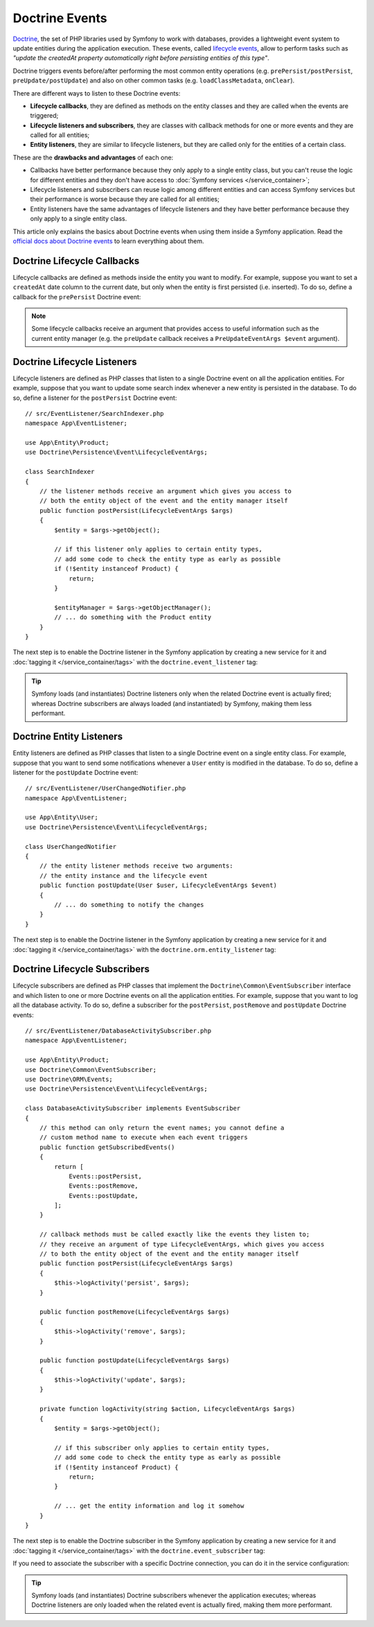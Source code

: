.. index::
    single: Doctrine; Lifecycle Callbacks; Doctrine Events

Doctrine Events
===============

`Doctrine`_, the set of PHP libraries used by Symfony to work with databases,
provides a lightweight event system to update entities during the application
execution. These events, called `lifecycle events`_, allow to perform tasks such
as *"update the createdAt property automatically right before persisting entities
of this type"*.

Doctrine triggers events before/after performing the most common entity
operations (e.g. ``prePersist/postPersist``, ``preUpdate/postUpdate``) and also
on other common tasks (e.g. ``loadClassMetadata``, ``onClear``).

There are different ways to listen to these Doctrine events:

* **Lifecycle callbacks**, they are defined as methods on the entity classes and
  they are called when the events are triggered;
* **Lifecycle listeners and subscribers**, they are classes with callback
  methods for one or more events and they are called for all entities;
* **Entity listeners**, they are similar to lifecycle listeners, but they are
  called only for the entities of a certain class.

These are the **drawbacks and advantages** of each one:

* Callbacks have better performance because they only apply to a single entity
  class, but you can't reuse the logic for different entities and they don't
  have access to :doc:`Symfony services </service_container>`;
* Lifecycle listeners and subscribers can reuse logic among different entities
  and can access Symfony services but their performance is worse because they
  are called for all entities;
* Entity listeners have the same advantages of lifecycle listeners and they have
  better performance because they only apply to a single entity class.

This article only explains the basics about Doctrine events when using them
inside a Symfony application. Read the `official docs about Doctrine events`_
to learn everything about them.

.. seealso::

    This article covers listeners and subscribers for Doctrine ORM. If you are
    using ODM for MongoDB, read the `DoctrineMongoDBBundle documentation`_.

Doctrine Lifecycle Callbacks
----------------------------

Lifecycle callbacks are defined as methods inside the entity you want to modify.
For example, suppose you want to set a ``createdAt`` date column to the current
date, but only when the entity is first persisted (i.e. inserted). To do so,
define a callback for the ``prePersist`` Doctrine event:

.. configuration-block::

    .. code-block:: php-annotations

        // src/Entity/Product.php
        use Doctrine\ORM\Mapping as ORM;

        // When using annotations, don't forget to add @ORM\HasLifecycleCallbacks()
        // to the class of the entity where you define the callback

        /**
         * @ORM\Entity()
         * @ORM\HasLifecycleCallbacks()
         */
        class Product
        {
            // ...

            /**
             * @ORM\PrePersist
             */
            public function setCreatedAtValue()
            {
                $this->createdAt = new \DateTime();
            }
        }

    .. code-block:: yaml

        # config/doctrine/Product.orm.yml
        App\Entity\Product:
            type: entity
            # ...
            lifecycleCallbacks:
                prePersist: ['setCreatedAtValue']

    .. code-block:: xml

        <!-- config/doctrine/Product.orm.xml -->
        <?xml version="1.0" encoding="UTF-8" ?>
        <doctrine-mapping xmlns="http://doctrine-project.org/schemas/orm/doctrine-mapping"
            xmlns:xsi="http://www.w3.org/2001/XMLSchema-instance"
            xsi:schemaLocation="http://doctrine-project.org/schemas/orm/doctrine-mapping
                https://doctrine-project.org/schemas/orm/doctrine-mapping.xsd">

            <entity name="App\Entity\Product">
                <!-- ... -->
                <lifecycle-callbacks>
                    <lifecycle-callback type="prePersist" method="setCreatedAtValue"/>
                </lifecycle-callbacks>
            </entity>
        </doctrine-mapping>

.. note::

    Some lifecycle callbacks receive an argument that provides access to
    useful information such as the current entity manager (e.g. the ``preUpdate``
    callback receives a ``PreUpdateEventArgs $event`` argument).

.. _doctrine-lifecycle-listener:

Doctrine Lifecycle Listeners
----------------------------

Lifecycle listeners are defined as PHP classes that listen to a single Doctrine
event on all the application entities. For example, suppose that you want to
update some search index whenever a new entity is persisted in the database. To
do so, define a listener for the ``postPersist`` Doctrine event::

    // src/EventListener/SearchIndexer.php
    namespace App\EventListener;

    use App\Entity\Product;
    use Doctrine\Persistence\Event\LifecycleEventArgs;

    class SearchIndexer
    {
        // the listener methods receive an argument which gives you access to
        // both the entity object of the event and the entity manager itself
        public function postPersist(LifecycleEventArgs $args)
        {
            $entity = $args->getObject();

            // if this listener only applies to certain entity types,
            // add some code to check the entity type as early as possible
            if (!$entity instanceof Product) {
                return;
            }

            $entityManager = $args->getObjectManager();
            // ... do something with the Product entity
        }
    }

The next step is to enable the Doctrine listener in the Symfony application by
creating a new service for it and :doc:`tagging it </service_container/tags>`
with the ``doctrine.event_listener`` tag:

.. configuration-block::

    .. code-block:: yaml

        # config/services.yaml
        services:
            # ...

            App\EventListener\SearchIndexer:
                tags:
                    -
                        name: 'doctrine.event_listener'
                        # this is the only required option for the lifecycle listener tag
                        event: 'postPersist'

                        # listeners can define their priority in case multiple listeners are associated
                        # to the same event (default priority = 0; higher numbers = listener is run earlier)
                        priority: 500

                        # you can also restrict listeners to a specific Doctrine connection
                        connection: 'default'

    .. code-block:: xml

        <!-- config/services.xml -->
        <?xml version="1.0" ?>
        <container xmlns="http://symfony.com/schema/dic/services"
            xmlns:doctrine="http://symfony.com/schema/dic/doctrine">
            <services>
                <!-- ... -->

                <!--
                    * 'event' is the only required option that defines the lifecycle listener
                    * 'priority': used when multiple listeners are associated to the same event
                    *             (default priority = 0; higher numbers = listener is run earlier)
                    * 'connection': restricts the listener to a specific Doctrine connection
                -->
                <service id="App\EventListener\SearchIndexer">
                    <tag name="doctrine.event_listener"
                        event="postPersist"
                        priority="500"
                        connection="default"/>
                </service>
            </services>
        </container>

    .. code-block:: php

        // config/services.php
        use App\EventListener\SearchIndexer;

        // listeners are applied by default to all Doctrine connections
        $container->autowire(SearchIndexer::class)
            ->addTag('doctrine.event_listener', [
                // this is the only required option for the lifecycle listener tag
                'event' => 'postPersist',

                // listeners can define their priority in case multiple listeners are associated
                // to the same event (default priority = 0; higher numbers = listener is run earlier)
                'priority' => 500,

                # you can also restrict listeners to a specific Doctrine connection
                'connection' => 'default',
            ])
        ;

.. tip::

    Symfony loads (and instantiates) Doctrine listeners only when the related
    Doctrine event is actually fired; whereas Doctrine subscribers are always
    loaded (and instantiated) by Symfony, making them less performant.

Doctrine Entity Listeners
-------------------------

Entity listeners are defined as PHP classes that listen to a single Doctrine
event on a single entity class. For example, suppose that you want to send some
notifications whenever a ``User`` entity is modified in the database. To do so,
define a listener for the ``postUpdate`` Doctrine event::

    // src/EventListener/UserChangedNotifier.php
    namespace App\EventListener;

    use App\Entity\User;
    use Doctrine\Persistence\Event\LifecycleEventArgs;

    class UserChangedNotifier
    {
        // the entity listener methods receive two arguments:
        // the entity instance and the lifecycle event
        public function postUpdate(User $user, LifecycleEventArgs $event)
        {
            // ... do something to notify the changes
        }
    }

The next step is to enable the Doctrine listener in the Symfony application by
creating a new service for it and :doc:`tagging it </service_container/tags>`
with the ``doctrine.orm.entity_listener`` tag:

.. configuration-block::

    .. code-block:: yaml

        # config/services.yaml
        services:
            # ...

            App\EventListener\UserChangedNotifier:
                tags:
                    -
                        # these are the options required to define the entity listener
                        name: 'doctrine.orm.entity_listener'
                        event: 'postUpdate'
                        entity: 'App\Entity\User'

                        # these are other options that you may define if needed

                        # set the 'lazy' option to TRUE to only instantiate listeners when they are used
                        # lazy: true

                        # set the 'entity_manager' option if the listener is not associated to the default manager
                        # entity_manager: 'custom'

                        # by default, Symfony looks for a method called after the event (e.g. postUpdate())
                        # if it doesn't exist, it tries to execute the '__invoke()' method, but you can
                        # configure a custom method name with the 'method' option
                        # method: 'checkUserChanges'

    .. code-block:: xml

        <!-- config/services.xml -->
        <?xml version="1.0" ?>
        <container xmlns="http://symfony.com/schema/dic/services"
            xmlns:doctrine="http://symfony.com/schema/dic/doctrine">
            <services>
                <!-- ... -->

                <service id="App\EventListener\UserChangedNotifier">
                    <!--
                        * These are the options required to define the entity listener:
                        *   * name
                        *   * event
                        *   * entity
                        *
                        * These are other options that you may define if needed:
                        *   * lazy: if TRUE, listeners are only instantiated when they are used
                        *   * entity_manager: define it if the listener is not associated to the default manager
                        *   * method: by default, Symfony looks for a method called after the event (e.g. postUpdate())
                        *           if it doesn't exist, it tries to execute the '__invoke()' method, but
                        *           you can configure a custom method name with the 'method' option
                    -->
                    <tag name="doctrine.orm.entity_listener"
                        event="postUpdate"
                        entity="App\Entity\User"
                        lazy="true"
                        entity_manager="custom"
                        method="checkUserChanges"/>
                </service>
            </services>
        </container>

    .. code-block:: php

        // config/services.php
        use App\Entity\User;
        use App\EventListener\UserChangedNotifier;

        $container->autowire(UserChangedNotifier::class)
            ->addTag('doctrine.orm.entity_listener', [
                // These are the options required to define the entity listener:
                'event' => 'postUpdate',
                'entity' => User::class,

                // These are other options that you may define if needed:

                // set the 'lazy' option to TRUE to only instantiate listeners when they are used
                // 'lazy' => true,

                // set the 'entity_manager' option if the listener is not associated to the default manager
                // 'entity_manager' => 'custom',

                // by default, Symfony looks for a method called after the event (e.g. postUpdate())
                // if it doesn't exist, it tries to execute the '__invoke()' method, but you can
                // configure a custom method name with the 'method' option
                // 'method' => 'checkUserChanges',
            ])
        ;

.. versionadded:: 4.4

    Support for invokable listeners (using the ``__invoke()`` method) was introduced in Symfony 4.4.

Doctrine Lifecycle Subscribers
------------------------------

Lifecycle subscribers are defined as PHP classes that implement the
``Doctrine\Common\EventSubscriber`` interface and which listen to one or more
Doctrine events on all the application entities. For example, suppose that you
want to log all the database activity. To do so, define a subscriber for the
``postPersist``, ``postRemove`` and ``postUpdate`` Doctrine events::

    // src/EventListener/DatabaseActivitySubscriber.php
    namespace App\EventListener;

    use App\Entity\Product;
    use Doctrine\Common\EventSubscriber;
    use Doctrine\ORM\Events;
    use Doctrine\Persistence\Event\LifecycleEventArgs;

    class DatabaseActivitySubscriber implements EventSubscriber
    {
        // this method can only return the event names; you cannot define a
        // custom method name to execute when each event triggers
        public function getSubscribedEvents()
        {
            return [
                Events::postPersist,
                Events::postRemove,
                Events::postUpdate,
            ];
        }

        // callback methods must be called exactly like the events they listen to;
        // they receive an argument of type LifecycleEventArgs, which gives you access
        // to both the entity object of the event and the entity manager itself
        public function postPersist(LifecycleEventArgs $args)
        {
            $this->logActivity('persist', $args);
        }

        public function postRemove(LifecycleEventArgs $args)
        {
            $this->logActivity('remove', $args);
        }

        public function postUpdate(LifecycleEventArgs $args)
        {
            $this->logActivity('update', $args);
        }

        private function logActivity(string $action, LifecycleEventArgs $args)
        {
            $entity = $args->getObject();

            // if this subscriber only applies to certain entity types,
            // add some code to check the entity type as early as possible
            if (!$entity instanceof Product) {
                return;
            }

            // ... get the entity information and log it somehow
        }
    }

The next step is to enable the Doctrine subscriber in the Symfony application by
creating a new service for it and :doc:`tagging it </service_container/tags>`
with the ``doctrine.event_subscriber`` tag:

.. configuration-block::

    .. code-block:: yaml

        # config/services.yaml
        services:
            # ...

            App\EventListener\DatabaseActivitySubscriber:
                tags:
                    - { name: 'doctrine.event_subscriber' }

    .. code-block:: xml

        <!-- config/services.xml -->
        <?xml version="1.0" ?>
        <container xmlns="http://symfony.com/schema/dic/services"
            xmlns:doctrine="http://symfony.com/schema/dic/doctrine">
            <services>
                <!-- ... -->

                <service id="App\EventListener\DatabaseActivitySubscriber">
                    <tag name="doctrine.event_subscriber"/>
                </service>
            </services>
        </container>

    .. code-block:: php

        // config/services.php
        use App\EventListener\DatabaseActivitySubscriber;

        $container->autowire(DatabaseActivitySubscriber::class)
            ->addTag('doctrine.event_subscriber')
        ;

If you need to associate the subscriber with a specific Doctrine connection, you
can do it in the service configuration:

.. configuration-block::

    .. code-block:: yaml

        # config/services.yaml
        services:
            # ...

            App\EventListener\DatabaseActivitySubscriber:
                tags:
                    - { name: 'doctrine.event_subscriber', connection: 'default' }

    .. code-block:: xml

        <!-- config/services.xml -->
        <?xml version="1.0" ?>
        <container xmlns="http://symfony.com/schema/dic/services"
            xmlns:doctrine="http://symfony.com/schema/dic/doctrine">
            <services>
                <!-- ... -->

                <service id="App\EventListener\DatabaseActivitySubscriber">
                    <tag name="doctrine.event_subscriber" connection="default"/>
                </service>
            </services>
        </container>

    .. code-block:: php

        // config/services.php
        use App\EventListener\DatabaseActivitySubscriber;

        $container->autowire(DatabaseActivitySubscriber::class)
            ->addTag('doctrine.event_subscriber', ['connection' => 'default'])
        ;

.. tip::

    Symfony loads (and instantiates) Doctrine subscribers whenever the
    application executes; whereas Doctrine listeners are only loaded when the
    related event is actually fired, making them more performant.

.. _`Doctrine`: https://www.doctrine-project.org/
.. _`lifecycle events`: https://www.doctrine-project.org/projects/doctrine-orm/en/current/reference/events.html#lifecycle-events
.. _`official docs about Doctrine events`: https://www.doctrine-project.org/projects/doctrine-orm/en/current/reference/events.html
.. _`DoctrineMongoDBBundle documentation`: https://symfony.com/doc/current/bundles/DoctrineMongoDBBundle/index.html
